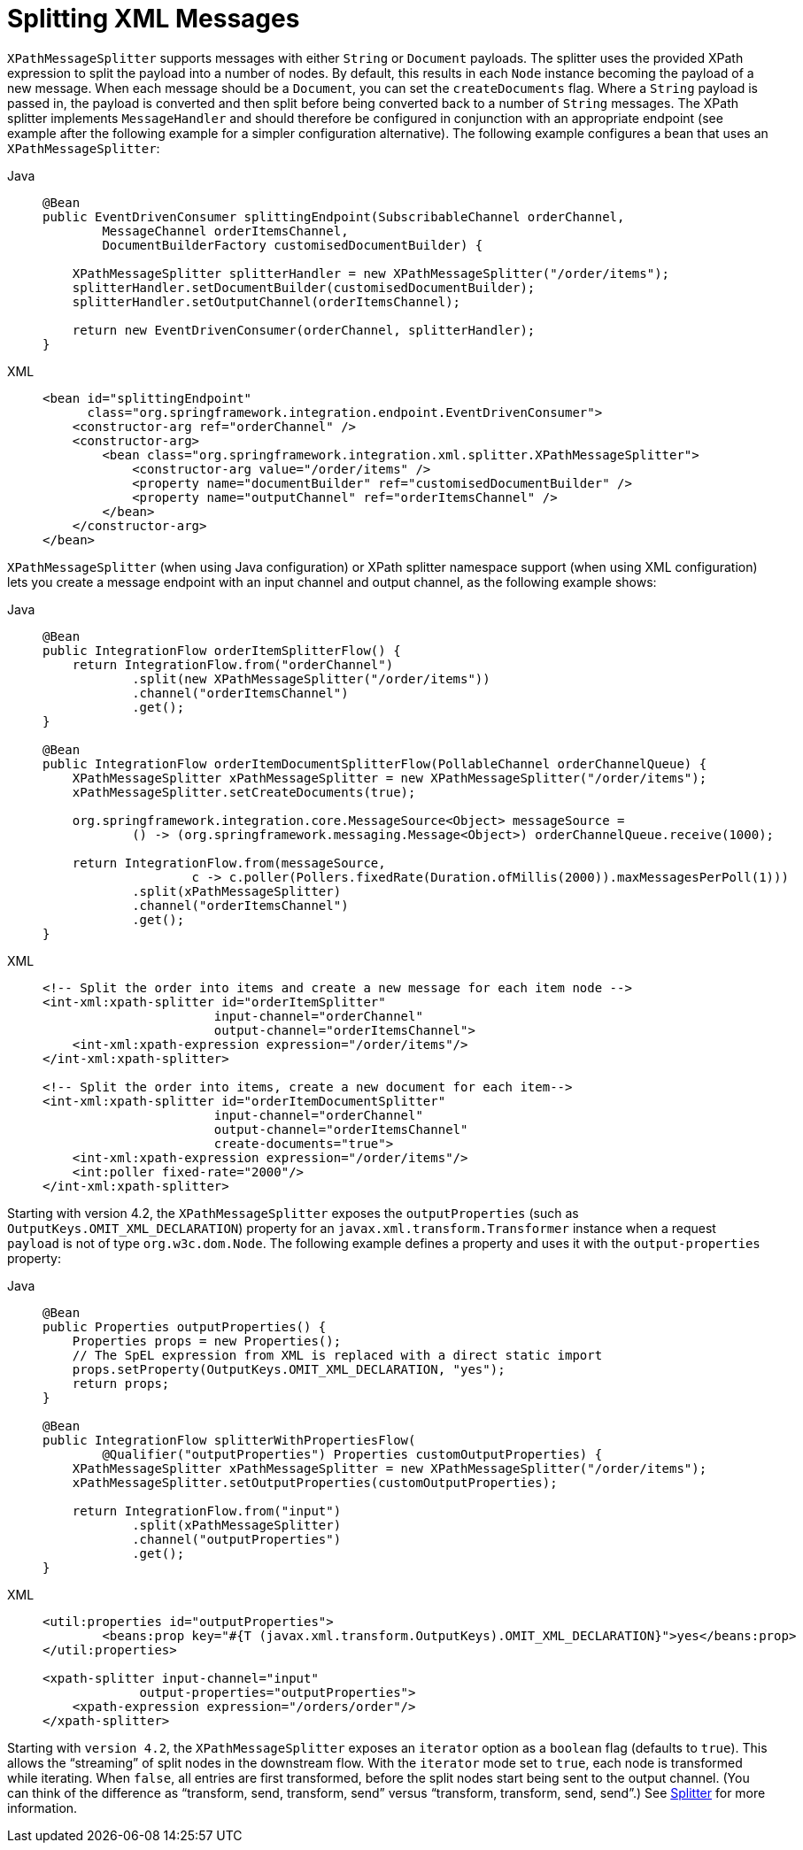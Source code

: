 [[xml-xpath-splitting]]
= Splitting XML Messages

`XPathMessageSplitter` supports messages with either `String` or `Document` payloads.
The splitter uses the provided XPath expression to split the payload into a number of nodes.
By default, this results in each `Node` instance becoming the payload of a new message.
When each message should be a `Document`, you can set the `createDocuments` flag.
Where a `String` payload is passed in, the payload is converted and then split before being converted back to a number of `String` messages.
The XPath splitter implements `MessageHandler` and should therefore be configured in conjunction with an appropriate endpoint (see example after the following example for a simpler configuration alternative).
The following example configures a bean that uses an `XPathMessageSplitter`:

[tabs]
======
Java::
+
[source,java,role="primary"]
----
@Bean
public EventDrivenConsumer splittingEndpoint(SubscribableChannel orderChannel,
        MessageChannel orderItemsChannel,
        DocumentBuilderFactory customisedDocumentBuilder) {

    XPathMessageSplitter splitterHandler = new XPathMessageSplitter("/order/items");
    splitterHandler.setDocumentBuilder(customisedDocumentBuilder);
    splitterHandler.setOutputChannel(orderItemsChannel);

    return new EventDrivenConsumer(orderChannel, splitterHandler);
}
----

XML::
+
[source,xml,role="secondary"]
----
<bean id="splittingEndpoint"
      class="org.springframework.integration.endpoint.EventDrivenConsumer">
    <constructor-arg ref="orderChannel" />
    <constructor-arg>
        <bean class="org.springframework.integration.xml.splitter.XPathMessageSplitter">
            <constructor-arg value="/order/items" />
            <property name="documentBuilder" ref="customisedDocumentBuilder" />
            <property name="outputChannel" ref="orderItemsChannel" />
        </bean>
    </constructor-arg>
</bean>
----
======

`XPathMessageSplitter` (when using Java configuration) or XPath splitter namespace support (when using XML configuration) lets you create a message endpoint with an input channel and output channel, as the following example shows:

[tabs]
======
Java::
+
[source,java,role="primary"]
----
@Bean
public IntegrationFlow orderItemSplitterFlow() {
    return IntegrationFlow.from("orderChannel")
            .split(new XPathMessageSplitter("/order/items"))
            .channel("orderItemsChannel")
            .get();
}

@Bean
public IntegrationFlow orderItemDocumentSplitterFlow(PollableChannel orderChannelQueue) {
    XPathMessageSplitter xPathMessageSplitter = new XPathMessageSplitter("/order/items");
    xPathMessageSplitter.setCreateDocuments(true);

    org.springframework.integration.core.MessageSource<Object> messageSource =
            () -> (org.springframework.messaging.Message<Object>) orderChannelQueue.receive(1000);

    return IntegrationFlow.from(messageSource,
                    c -> c.poller(Pollers.fixedRate(Duration.ofMillis(2000)).maxMessagesPerPoll(1)))
            .split(xPathMessageSplitter)
            .channel("orderItemsChannel")
            .get();
}

----

XML::
+
[source,xml,role="secondary"]
----
<!-- Split the order into items and create a new message for each item node -->
<int-xml:xpath-splitter id="orderItemSplitter"
                       input-channel="orderChannel"
                       output-channel="orderItemsChannel">
    <int-xml:xpath-expression expression="/order/items"/>
</int-xml:xpath-splitter>

<!-- Split the order into items, create a new document for each item-->
<int-xml:xpath-splitter id="orderItemDocumentSplitter"
                       input-channel="orderChannel"
                       output-channel="orderItemsChannel"
                       create-documents="true">
    <int-xml:xpath-expression expression="/order/items"/>
    <int:poller fixed-rate="2000"/>
</int-xml:xpath-splitter>
----
======

Starting with version 4.2, the `XPathMessageSplitter` exposes the `outputProperties` (such as `OutputKeys.OMIT_XML_DECLARATION`) property for an `javax.xml.transform.Transformer` instance when a request `payload` is not of type `org.w3c.dom.Node`.
The following example defines a property and uses it with the `output-properties` property:

[tabs]
======
Java::
+
[source,java,role="primary"]
----
@Bean
public Properties outputProperties() {
    Properties props = new Properties();
    // The SpEL expression from XML is replaced with a direct static import
    props.setProperty(OutputKeys.OMIT_XML_DECLARATION, "yes");
    return props;
}

@Bean
public IntegrationFlow splitterWithPropertiesFlow(
        @Qualifier("outputProperties") Properties customOutputProperties) {
    XPathMessageSplitter xPathMessageSplitter = new XPathMessageSplitter("/order/items");
    xPathMessageSplitter.setOutputProperties(customOutputProperties);

    return IntegrationFlow.from("input")
            .split(xPathMessageSplitter)
            .channel("outputProperties")
            .get();
}
----

XML::
+
[source,xml,role="secondary"]
----
<util:properties id="outputProperties">
	<beans:prop key="#{T (javax.xml.transform.OutputKeys).OMIT_XML_DECLARATION}">yes</beans:prop>
</util:properties>

<xpath-splitter input-channel="input"
             output-properties="outputProperties">
    <xpath-expression expression="/orders/order"/>
</xpath-splitter>
----
======


Starting with `version 4.2`, the `XPathMessageSplitter` exposes an `iterator` option as a `boolean` flag (defaults to `true`).
This allows the "`streaming`" of split nodes in the downstream flow.
With the `iterator` mode set to `true`, each node is transformed while iterating.
When `false`, all entries are first transformed, before the split nodes start being sent to the output channel.
(You can think of the difference as "`transform, send, transform, send`" versus "`transform, transform, send, send`".)
See xref:splitter.adoc[Splitter] for more information.

